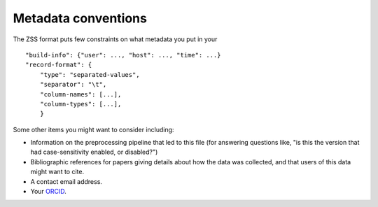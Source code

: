 .. _metadata-conventions:

Metadata conventions
====================

The ZSS format puts few constraints on what metadata you put in your

::

   "build-info": {"user": ..., "host": ..., "time": ...}
   "record-format": {
       "type": "separated-values",
       "separator": "\t",
       "column-names": [...],
       "column-types": [...],
       }

Some other items you might want to consider including:

* Information on the preprocessing pipeline that led to this file (for
  answering questions like, "is this the version that had
  case-sensitivity enabled, or disabled?")

* Bibliographic references for papers giving details about how the
  data was collected, and that users of this data might want to cite.

* A contact email address.

* Your `ORCID <http://orcid.org/>`_.
